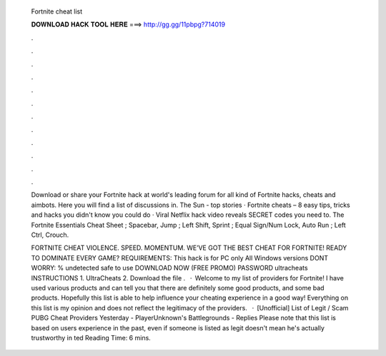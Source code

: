   Fortnite cheat list
  
  
  
  𝐃𝐎𝐖𝐍𝐋𝐎𝐀𝐃 𝐇𝐀𝐂𝐊 𝐓𝐎𝐎𝐋 𝐇𝐄𝐑𝐄 ===> http://gg.gg/11pbpg?714019
  
  
  
  .
  
  
  
  .
  
  
  
  .
  
  
  
  .
  
  
  
  .
  
  
  
  .
  
  
  
  .
  
  
  
  .
  
  
  
  .
  
  
  
  .
  
  
  
  .
  
  
  
  .
  
  Download or share your Fortnite hack at world's leading forum for all kind of Fortnite hacks, cheats and aimbots. Here you will find a list of discussions in. The Sun - top stories · Fortnite cheats – 8 easy tips, tricks and hacks you didn't know you could do · Viral Netflix hack video reveals SECRET codes you need to. The Fortnite Essentials Cheat Sheet ; Spacebar, Jump ; Left Shift, Sprint ; Equal Sign/Num Lock, Auto Run ; Left Ctrl, Crouch.
  
  FORTNITE CHEAT VIOLENCE. SPEED. MOMENTUM. WE’VE GOT THE BEST CHEAT FOR FORTNITE! READY TO DOMINATE EVERY GAME? REQUIREMENTS: This hack is for PC only All Windows versions DONT WORRY: % undetected safe to use DOWNLOAD NOW (FREE PROMO) PASSWORD ultracheats INSTRUCTIONS 1. UltraCheats 2. Download the file .  · Welcome to my list of providers for Fortnite! I have used various products and can tell you that there are definitely some good products, and some bad products. Hopefully this list is able to help influence your cheating experience in a good way! Everything on this list is my opinion and does not reflect the legitimacy of the providers.  · [Unofficial] List of Legit / Scam PUBG Cheat Providers Yesterday - PlayerUnknown's Battlegrounds - Replies Please note that this list is based on users experience in the past, even if someone is listed as legit doesn't mean he's actually trustworthy in ted Reading Time: 6 mins.
